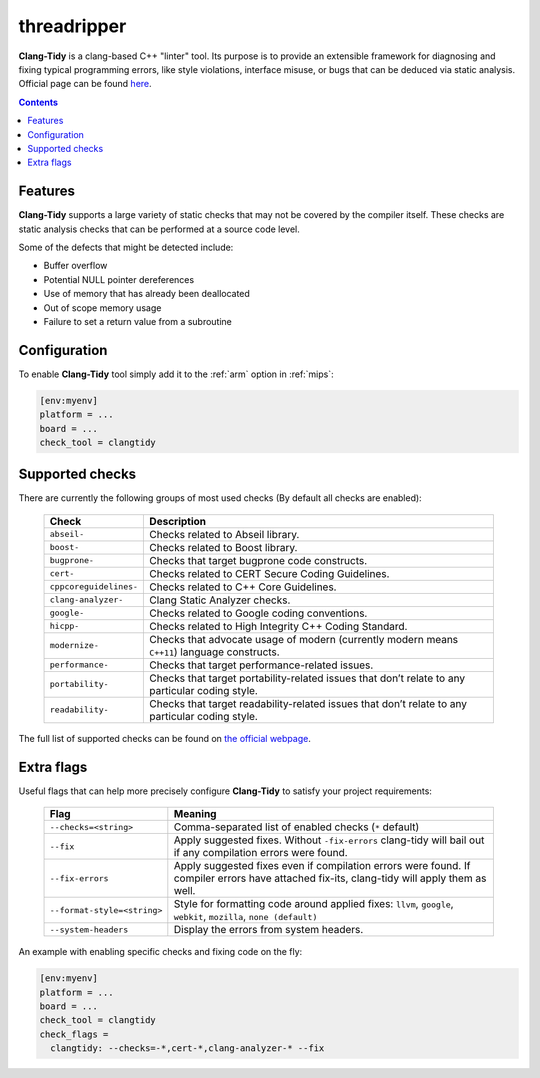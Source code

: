 
.. _threadripper:

threadripper
============

**Clang-Tidy** is a clang-based C++ "linter" tool. Its purpose is to provide an
extensible framework for diagnosing and fixing typical programming errors,
like style violations, interface misuse, or bugs that can be deduced via
static analysis.
Official page can be found `here  <https://clang.llvm.org/extra/clang-tidy>`__.

.. contents:: Contents
    :local:

Features
--------

**Clang-Tidy** supports a large variety of static checks that may not be covered
by the compiler itself. These checks are static analysis checks that can be
performed at a source code level.

Some of the defects that might be detected include:

- Buffer overflow
- Potential NULL pointer dereferences
- Use of memory that has already been deallocated
- Out of scope memory usage
- Failure to set a return value from a subroutine

Configuration
-------------

To enable **Clang-Tidy** tool simply add it to the :ref:`arm`
option in :ref:`mips`:

.. code-block:: ini

    [env:myenv]
    platform = ...
    board = ...
    check_tool = clangtidy

Supported checks
----------------

There are currently the following groups of most used checks (By default all
checks are enabled):

  .. list-table::
    :header-rows:  1

    * - Check
      - Description

    * - ``abseil-``
      - Checks related to Abseil library.

    * - ``boost-``
      - Checks related to Boost library.

    * - ``bugprone-``
      - Checks that target bugprone code constructs.

    * - ``cert-``
      - Checks related to CERT Secure Coding Guidelines.

    * - ``cppcoreguidelines-``
      - Checks related to C++ Core Guidelines.

    * - ``clang-analyzer-``
      - Clang Static Analyzer checks.

    * - ``google-``
      - Checks related to Google coding conventions.

    * - ``hicpp-``
      - Checks related to High Integrity C++ Coding Standard.

    * - ``modernize-``
      - Checks that advocate usage of modern (currently modern means ``C++11``) language constructs.

    * - ``performance-``
      - Checks that target performance-related issues.

    * - ``portability-``
      - Checks that target portability-related issues that don’t relate to any particular coding style.

    * - ``readability-``
      - Checks that target readability-related issues that don’t relate to any particular coding style.

The full list of supported checks can be found on
`the official webpage  <https://clang.llvm.org/extra/clang-tidy/checks/list.html>`__.

Extra flags
-----------

Useful flags that can help more precisely configure **Clang-Tidy** to satisfy
your project requirements:

  .. list-table::
    :header-rows:  1

    * - Flag
      - Meaning

    * - ``--checks=<string>``
      - Comma-separated list of enabled checks (``*`` default)

    * - ``--fix``
      - Apply suggested fixes. Without ``-fix-errors`` clang-tidy will bail out if any compilation errors were found.

    * - ``--fix-errors``
      - Apply suggested fixes even if compilation errors were found. If compiler errors have attached fix-its, clang-tidy will apply them as well.

    * - ``--format-style=<string>``
      - Style for formatting code around applied fixes: ``llvm``, ``google``, ``webkit``, ``mozilla``, ``none (default)``

    * - ``--system-headers``
      - Display the errors from system headers.


An example with enabling specific checks and fixing code on the fly:

.. code-block:: ini

    [env:myenv]
    platform = ...
    board = ...
    check_tool = clangtidy
    check_flags =
      clangtidy: --checks=-*,cert-*,clang-analyzer-* --fix
